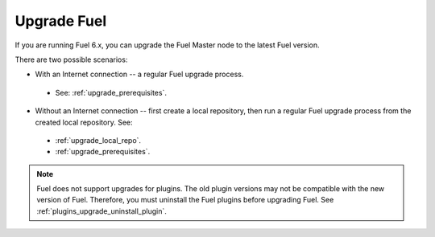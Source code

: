 .. _upgrade_intro:

Upgrade Fuel
============

If you are running Fuel 6.x, you can upgrade the Fuel Master node to
the latest Fuel version.

There are two possible scenarios:

* With an Internet connection -- a regular Fuel upgrade process.

 * See: :ref:`upgrade_prerequisites`.

* Without an Internet connection -- first create a local repository,
  then run a regular Fuel upgrade process from the created local
  repository. See:

 * :ref:`upgrade_local_repo`.
 * :ref:`upgrade_prerequisites`.

.. note:: Fuel does not support upgrades for plugins. The old plugin
          versions may not be compatible with the new version of Fuel.
          Therefore, you must uninstall the Fuel plugins before
          upgrading Fuel. See :ref:`plugins_upgrade_uninstall_plugin`.

.. seealso::

     - :ref:`upgrade-internals`
